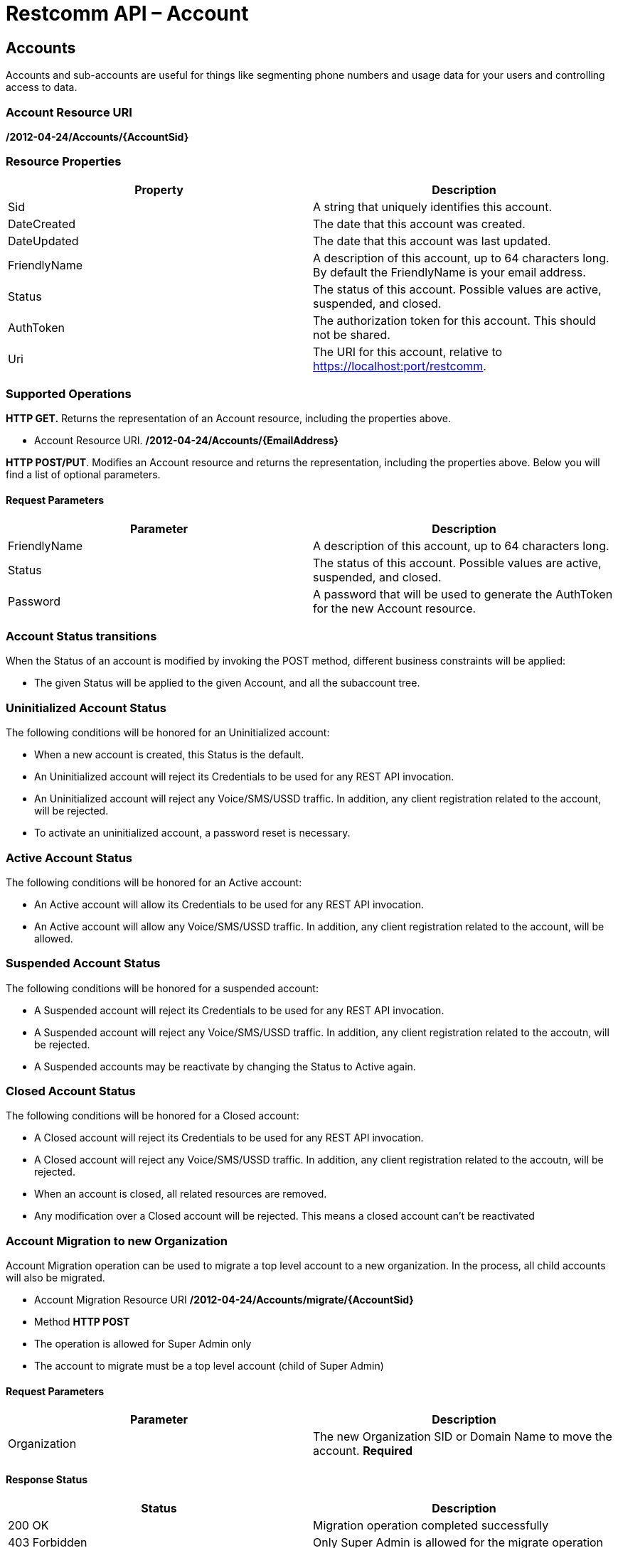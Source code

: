 = Restcomm API – Account

[[Accounts]]
== Accounts

Accounts and sub-accounts are useful for things like segmenting phone numbers and usage data for your users and controlling access to data.

=== Account Resource URI

*/2012-04-24/Accounts/\{AccountSid}*

=== Resource Properties

[cols=",",options="header",]
|=========================================================================================================================
|Property |Description
|Sid |A string that uniquely identifies this account.
|DateCreated |The date that this account was created.
|DateUpdated |The date that this account was last updated.
|FriendlyName |A description of this account, up to 64 characters long. By default the FriendlyName is your email address.
|Status |The status of this account. Possible values are active, suspended, and closed.
|AuthToken |The authorization token for this account. This should not be shared.
|Uri |The URI for this account, relative to https://localhost:port/restcomm.
|=========================================================================================================================

=== Supported Operations

*HTTP GET.* Returns the representation of an Account resource, including the properties above.

* Account Resource URI. */2012-04-24/Accounts/\{EmailAddress}*

**HTTP POST/PUT**. Modifies an Account resource and returns the representation, including the properties above. Below you will find a list of optional parameters.

==== Request Parameters

[cols=",",options="header",]
|==============================================================================================
|Parameter |Description
|FriendlyName |A description of this account, up to 64 characters long.
|Status |The status of this account. Possible values are active, suspended, and closed.
|Password |A password that will be used to generate the AuthToken for the new Account resource.
|==============================================================================================

=== Account Status transitions

When the Status of an account is modified by invoking the POST method, different
business constraints will be applied:


* The given Status will be applied to the given Account, and all the subaccount
tree.

=== Uninitialized Account Status
The following conditions will be honored for an Uninitialized account:

* When a new account is created, this Status is the default.
* An Uninitialized account will reject its Credentials to be used for any REST API invocation.
* An Uninitialized account will reject any Voice/SMS/USSD traffic. In addition, any
client registration related to the account, will be rejected.
* To activate an uninitialized account, a password reset is necessary.

=== Active Account Status
The following conditions will be honored for an Active account:

* An Active account will allow its Credentials to be used for any REST API invocation.
* An Active account will allow any Voice/SMS/USSD traffic. In addition, any
client registration related to the account, will be allowed.

=== Suspended Account Status
The following conditions will be honored for a suspended account:

* A Suspended account will reject its Credentials to be used for any REST API invocation.
* A Suspended account will reject any Voice/SMS/USSD traffic. In addition, any
client registration related to the accoutn, will be rejected.
* A Suspended accounts may be reactivate by changing the Status to Active again.

=== Closed Account Status
The following conditions will be honored for a Closed account:

* A Closed account will reject its Credentials to be used for any REST API invocation.
* A Closed account will reject any Voice/SMS/USSD traffic. In addition, any
client registration related to the accoutn, will be rejected.
* When an account is closed, all related resources are removed.
* Any modification over a Closed account will be rejected. This means a closed
account can't be reactivated

=== Account Migration to new Organization

Account Migration operation can be used to migrate a top level account to a new organization.
In the process, all child accounts will also be migrated.

* Account Migration Resource URI */2012-04-24/Accounts/migrate/\{AccountSid}*
* Method *HTTP POST*
* The operation is allowed for Super Admin only
* The account to migrate must be a top level account (child of Super Admin)

==== Request Parameters
[cols=",",options="header",]
|==============================================================================================
|Parameter |Description
|Organization |The new Organization SID or Domain Name to move the account. *Required*
|==============================================================================================

==== Response Status
[cols=",",options="header",]
|==============================================================================================
|Status |Description
|200 OK |Migration operation completed successfully
|403 Forbidden |Only Super Admin is allowed for the migrate operation
|412 Precondition Failed |Target Organization SID or Domain Name is missing
|404 Not Found |Target Account SID is missing
|400 Bad Request |Target Account is not a top level account or target account is already in the new organization
|==============================================================================================

**Get information about the default account.**

....
curl -X GET  https://ACae6e420f425248d6a26948c17a9e2acf:77f8c12cc7b8f8423e5c38b035249166@127.0.0.1:8080/restcomm/2012-04-24/Accounts/ACae6e420f425248d6a26948c17a9e2acf
....


**Change default account password(AuthToken).**

To update an account you need to provide the SID of the account or the email address of the account (make sure you url escape the @ sign of the email address)

For example, update password using account sid:
....
curl -X PUT https://ACae6e420f425248d6a26948c17a9e2acf:77f8c12cc7b8f8423e5c38b035249166@127.0.0.1:8080/restcomm/2012-04-24/Accounts/ACae6e420f425248d6a26948c17a9e2acf -d "Password=NewPassword"
....

And update password using email address of the account:

....
curl -X PUT https://ACae6e420f425248d6a26948c17a9e2acf:77f8c12cc7b8f8423e5c38b035249166@127.0.0.1:8080/restcomm/2012-04-24/Accounts/administrator%40company.com -d "Password=NewPassword"
....

NOTE: The above command uses the Account SID of the requestor, and the one below uses the Email Account. Note the administrator%40company.com is used instead of administrator@company.com . This is because using curl on the bash terminal doesn't parse the @ correctlyl. If you were to running on a browser, you can safely use the @ as the web browser will correctly handle it.

....
curl -X GET  https://administrator%40company.com:77f8c12cc7b8f8423e5c38b035249166@127.0.0.1:8080/restcomm/2012-04-24/Accounts/ACae6e420f425248d6a26948c17a9e2acf
....

The above commands will print an output similar to the one below:

----
<RestcommResponse>
  <Account>
    <Sid>ACae6e420f425248d6a26948c17a9e2acf</Sid>
    <FriendlyName>Default Administrator Account</FriendlyName>
    <Status>active</Status>
    <Type>Full</Type>
    <DateCreated>2012-04-24T00:00:00.000-06:00</DateCreated>
    <DateUpdated>2012-04-24T00:00:00.000-06:00</DateUpdated>
    <AuthToken>77f8c12cc7b8f8423e5c38b035249166</AuthToken>
    <Uri>/2012-04-24/Accounts/ACae6e420f425248d6a26948c17a9e2acf</Uri>
    <SubresourceUris>
      <AvailablePhoneNumbers>/2012-04-24/Accounts/ACae6e420f425248d6a26948c17a9e2acf/AvailablePhoneNumbers</AvailablePhoneNumbers>
      <Calls>/2012-04-24/Accounts/ACae6e420f425248d6a26948c17a9e2acf/Calls</Calls>
      <Conferences>/2012-04-24/Accounts/ACae6e420f425248d6a26948c17a9e2acf/Conferences</Conferences>
      <IncomingPhoneNumbers>/2012-04-24/Accounts/ACae6e420f425248d6a26948c17a9e2acf/IncomingPhoneNumbers</IncomingPhoneNumbers>
      <Notifications>/2012-04-24/Accounts/ACae6e420f425248d6a26948c17a9e2acf/Notifications</Notifications>
      <OutgoingCallerIds>/2012-04-24/Accounts/ACae6e420f425248d6a26948c17a9e2acf/OutgoingCallerIds</OutgoingCallerIds>
      <Recordings>/2012-04-24/Accounts/ACae6e420f425248d6a26948c17a9e2acf/Recordings</Recordings>
      <Sandbox>/2012-04-24/Accounts/ACae6e420f425248d6a26948c17a9e2acf/Sandbox</Sandbox>
      <SMSMessages>/2012-04-24/Accounts/ACae6e420f425248d6a26948c17a9e2acf/SMS/Messages</SMSMessages>
      <Transcriptions>/2012-04-24/Accounts/ACae6e420f425248d6a26948c17a9e2acf/Transcriptions</Transcriptions>
    </SubresourceUris>
  </Account>
----

[[Accounts_List]]
== Account List Resource

* Account List Resource URI. */2012-04-24/Accounts*

=== Supported Operations

**HTTP GET**. Returns the list representation of all the *Sub-Account* resources for this **Account**, including the properties above.

**HTTP POST**. Creates a new Sub-Account and returns the representation of the Sub-Account resource, including the properties above. Below you will find a list of required and optional parameters.  

=== Request Parameters

[cols=",",options="header",]
|==============================================================================================================================================================================================================================
|Parameter |Description
|EmailAddress(Required) |The email address to use for this account.
|FriendlyName |A description of this account, up to 64 characters long. Default, is your email address.
|Status |The status of this account. Default is active, possible values are active, suspended, and closed.
|Password(Required) |A password that will be used to generate the AuthToken for the new Account resource.
|Role(Required) |The security role that this Account resource will use. If no role is provided then the role of the account resource creating this will be inherited to the new Account resource and may compromise the system.
|OrganizationSid |Sid of organization, in case you want to create this account under a different account than its parent account. By default each new account will inherit its parent's organization. Please note only Super Admins have right to create an account under a different organization.
|==============================================================================================================================================================================================================================


[[sub-accounts]]
== Sub-Accounts

You can read more about Sub-Accounts and Multi-tenancy http://docs.telestax.com/restcomm-multi-tenancy-and-managing-sub-accounts/[HERE]


----
curl -X GET https://[primarySid]:[primaryAuthToken]@127.0.0.1:8080/restcomm/2012-04-24/Accounts/[secondarySid]/
----

=== Get a list of all current accounts

----
curl -X GET https://[primarySid]:[primaryAuthToken]@127.0.0.1:8080/restcomm/2012-04-24/Accounts/
----

Here is an example of how to create a **sub-account**. The sub-account will inherit the same permissions has the Administrator's account.

....
curl -X POST https://administrator%40company.com:77f8c12cc7b8f8423e5c38b035249166@127.0.0.1:8080/restcomm/2012-04-24/Accounts/ -d "FriendlyName=MySubAccount" -d "EmailAddress=test@telestax.com" -d "Password=restcomm"
....

Here is an example of creating an account under a specific organization.

....
curl -X POST https://<Sid>:<authToken>@<restcommAdress>/restcomm/2012-04-24/Accounts/ -d "FriendlyName=MySubAccount" -d "EmailAddress=test@telestax.com" -d "Password=restcomm" -d "OrganizationSid=<OrganizationSid>"
....


=== Supported Operations

NOTE: the **SID**, Email and the *AuthToken* (see output below) of the sub-account can now be used instead of the Administrator's account  

----
<RestcommResponse>
  <Account>
    <Sid>AC3b8f0dd2e5026abde018446cbb3b185d</Sid>
    <FriendlyName>MySubAccount</FriendlyName>
    <Status>active</Status>
    <Type>Full</Type>
    <DateCreated>2013-10-16T09:22:28.708-06:00</DateCreated>
    <DateUpdated>2013-10-16T09:22:28.712-06:00</DateUpdated>
    <AuthToken>53134d7a9914e2b47c8435ebdb50ded3</AuthToken>
    <Uri>/2012-04-24/Accounts/AC3b8f0dd2e5026abde018446cbb3b185d</Uri>
    <SubresourceUris>
      <AvailablePhoneNumbers>/2012-04-24/Accounts/AC3b8f0dd2e5026abde018446cbb3b185d/AvailablePhoneNumbers</AvailablePhoneNumbers>
      <Calls>/2012-04-24/Accounts/AC3b8f0dd2e5026abde018446cbb3b185d/Calls</Calls>
      <Conferences>/2012-04-24/Accounts/AC3b8f0dd2e5026abde018446cbb3b185d/Conferences</Conferences>
      <IncomingPhoneNumbers>/2012-04-24/Accounts/AC3b8f0dd2e5026abde018446cbb3b185d/IncomingPhoneNumbers</IncomingPhoneNumbers>
      <Notifications>/2012-04-24/Accounts/AC3b8f0dd2e5026abde018446cbb3b185d/Notifications</Notifications>
      <OutgoingCallerIds>/2012-04-24/Accounts/AC3b8f0dd2e5026abde018446cbb3b185d/OutgoingCallerIds</OutgoingCallerIds>
      <Recordings>/2012-04-24/Accounts/AC3b8f0dd2e5026abde018446cbb3b185d/Recordings</Recordings>
      <Sandbox>/2012-04-24/Accounts/AC3b8f0dd2e5026abde018446cbb3b185d/Sandbox</Sandbox>
      <SMSMessages>/2012-04-24/Accounts/AC3b8f0dd2e5026abde018446cbb3b185d/SMS/Messages</SMSMessages>
      <Transcriptions>/2012-04-24/Accounts/AC3b8f0dd2e5026abde018446cbb3b185d/Transcriptions</Transcriptions>
    </SubresourceUris>
  </Account>
----

[[close-sub-accounts]]
=== Close Sub-Accounts

.JSON Account Closing
----
curl -X PUT https://ACae6e420f425248d6a26948c17a9e2acf:PWD@127.0.0.1:8080/restcomm/2012-04-24/Accounts.json/AC3b8f0dd2e5026abde018446cbb3b185d -d "Status=closed"
----

.XML Account Closing
----
curl -X PUT https://ACae6e420f425248d6a26948c17a9e2acf:PWD@127.0.0.1:8080/restcomm/2012-04-24/Accounts/AC3b8f0dd2e5026abde018446cbb3b185d -d "Status=closed"
----

The command above will close an account permanently. When an account is closed access to the system through it is revoked and most of its resources are deleted. The actual account entity will remain present though.

[[delete-sub-accounts]]
=== Delete Sub-Accounts (deprecated)

.XML Account Deletion
----
curl -X DELETE https://ACae6e420f425248d6a26948c17a9e2acf:PWD@192.168.1.3:8080/restcomm/2012-04-24/Accounts/<Sub-Account-SID>
----

.JSON Account Deletion
----
curl -X DELETE https://ACae6e420f425248d6a26948c17a9e2acf:PWD@192.168.1.3:8080/restcomm/2012-04-24/Accounts.json/<Sub-Account-SID>.json
----

NOTE: Account deletion has been deprecated from the REST API. Both of these methods will return HTTP 405. You will need to **close** the account instead.

